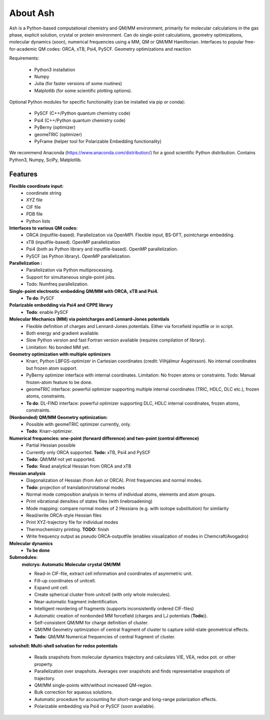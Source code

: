 
==================================================
About Ash
==================================================

Ash is a Python-based computational chemistry and QM/MM environment, primarily for molecular calculations in the gas phase,
explicit solution, crystal or protein environment. Can do single-point calculations, geometry optimizations,
molecular dynamics (soon), numerical frequencies using a MM, QM or QM/MM Hamiltonian.
Interfaces to popular free-for-academic QM codes: ORCA, xTB, Psi4, PySCF.
Geometry optimizations and reaction

Requirements:

    - Python3 installation
    - Numpy
    - Julia (for faster versions of some routines)
    - Matplotlib (for some scientific plotting options).

Optional Python modules for specific functionality (can be installed via pip or conda):

    - PySCF (C++/Python quantum chemistry code)
    - Psi4 (C++/Python quantum chemistry code)
    - PyBerny (optimizer)
    - geomeTRIC (optimizer)
    - PyFrame (helper tool for Polarizable Embedding functionality)


We recommend Anaconda (https://www.anaconda.com/distribution/) for a good scientific Python distribution.
Contains Python3, Numpy, SciPy, Matplotlib.


#####################
Features
#####################

**Flexible coordinate input:**
    - coordinate string
    - XYZ file
    - CIF file
    - PDB file
    - Python lists


**Interfaces to various QM codes:**
    - ORCA (inputfile-based). Parallelization via OpenMPI. Flexible input, BS-DFT, pointcharge embedding.
    - xTB (inputfile-based). OpenMP parallelization
    - Psi4 (both as Python library and inputfile-based). OpenMP parallelization.
    - PySCF (as Python library). OpenMP parallelization.

**Parallelization :**
    - Parallelization via Python multiprocessing.
    - Support for simultaneous single-point jobs.
    - Todo: Numfreq parallelization.

**Single-point electrostic embedding QM/MM with ORCA, xTB and Psi4.**
    - **To do**: PySCF

**Polarizable embedding via Psi4 and CPPE library**
    - **Todo**: enable PySCF

**Molecular Mechanics (MM) via pointcharges and Lennard-Jones potentials**
    - Flexible definition of charges and Lennard-Jones potentials. Either via forcefield inputfile or in script.
    - Both energy and gradient available.
    - Slow Python version and fast Fortran version available (requires compilation of library).
    - Limitation: No bonded MM yet.

**Geometry optimization with multiple optimizers**
    - Knarr, Python LBFGS-optimizer in Cartesian coordinates (credit: Vilhjálmur Ásgeirsson). No internal coordinates but frozen atom support.
    - PyBerny optimizer interface with internal coordinates. Limitation: No frozen atoms or constraints. Todo: Manual frozen-atom feature to be done.
    - geomeTRIC interface: powerful optimizer supporting multiple internal coordinates (TRIC, HDLC, DLC etc.), frozen atoms, constraints.
    - **To do**: DL-FIND interface: powerful optimizer supporting DLC, HDLC internal coordinates, frozen atoms, constraints.

**(Nonbonded) QM/MM Geometry optimization:**
    - Possible with geomeTRIC optimizer currently, only.
    - **Todo**: Knarr-optimizer.

**Numerical frequencies: one-point (forward difference) and two-point (central difference)**
    - Partial Hessian possible
    - Currently only ORCA supported. **Todo:** xTB, Psi4 and PySCF
    - **Todo:** QM/MM not yet supported.
    - **Todo:** Read analytical Hessian from ORCA and xTB

**Hessian analysis**
    - Diagonalization of Hessian (from Ash or ORCA). Print frequencies and normal modes.
    - **Todo:** projection of translation/rotational modes
    - Normal mode composition analysis in terms of individual atoms, elements and atom groups.
    - Print vibrational densities of states files (with linebroadening)
    - Mode mapping: compare normal modes of 2 Hessians (e.g. with isotope substitution) for similarity
    - Read/write ORCA-style Hessian files
    - Print XYZ-trajectory file for individual modes
    - Thermochemistry printing. **TODO:** finish
    - Write frequency output as pseudo ORCA-outputfile (enables visualization of modes in Chemcraft/Avogadro)

**Molecular dynamics**
    - **To be done**

**Submodules:**
    **molcrys: Automatic Molecular crystal QM/MM**

    - Read-in CIF-file, extract cell information and coordinates of asymmetric unit.
    - Fill-up coordinates of unitcell.
    - Expand unit cell.
    - Create spherical cluster from unitcell (with only whole molecules).
    - Near-automatic fragment indentification.
    - Intelligent reordering of fragments (supports inconsistently ordered CIF-files)
    - Automatic creation of nonbonded MM forcefield (charges and LJ potentials (**Todo**)).
    - Self-consistent QM/MM for charge definition of cluster.
    - QM/MM Geometry optimization of central fragment of cluster to capture solid-state geometrical effects.
    - **Todo:** QM/MM Numerical frequencies of central fragment of cluster.

**solvshell: Multi-shell solvation for redox potentials**

    - Reads snapshots from molecular dynamics trajectory and calculates VIE, VEA, redox pot. or other property.
    - Parallelization over snapshots. Averages over snapshots and finds representative snapshots of trajectory.
    - QM/MM single-points with/without increased QM-region.
    - Bulk correction for aqueous solutions.
    - Automatic procedure for accounting for short-range and long-range polarization effects.
    - Polarizable embedding via Psi4 or PySCF (soon available).


